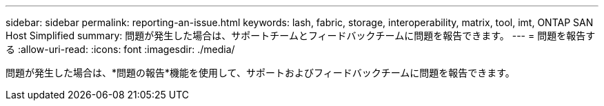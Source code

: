 ---
sidebar: sidebar 
permalink: reporting-an-issue.html 
keywords: lash, fabric, storage, interoperability, matrix, tool, imt, ONTAP SAN Host Simplified 
summary: 問題が発生した場合は、サポートチームとフィードバックチームに問題を報告できます。 
---
= 問題を報告する
:allow-uri-read: 
:icons: font
:imagesdir: ./media/


[role="lead"]
問題が発生した場合は、*問題の報告*機能を使用して、サポートおよびフィードバックチームに問題を報告できます。

